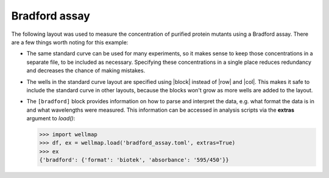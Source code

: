 **************
Bradford assay
**************

The following layout was used to measure the concentration of purified protein 
mutants using a Bradford assay.  There are a few things worth noting for this 
example:

.. rst-class:: paragraph-list

- The same standard curve can be used for many experiments, so it makes sense 
  to keep those concentrations in a separate file, to be included as necessary.  
  Specifying these concentrations in a single place reduces redundancy and 
  decreases the chance of making mistakes.  
  
- The wells in the standard curve layout are specified using |block| instead of 
  |row| and |col|.  This makes it safe to include the standard curve in other 
  layouts, because the blocks won't grow as more wells are added to the layout.
  
- The ``[bradford]`` block provides information on how to parse and interpret 
  the data, e.g. what format the data is in and what wavelengths were measured.  
  This information can be accessed in analysis scripts via the **extras** 
  argument to `load()`:

  .. code-block:: pycon

    >>> import wellmap
    >>> df, ex = wellmap.load('bradford_assay.toml', extras=True)
    >>> ex
    {'bradford': {'format': 'biotek', 'absorbance': '595/450'}}

.. example:: bradford_standards.toml bradford_assay.toml
